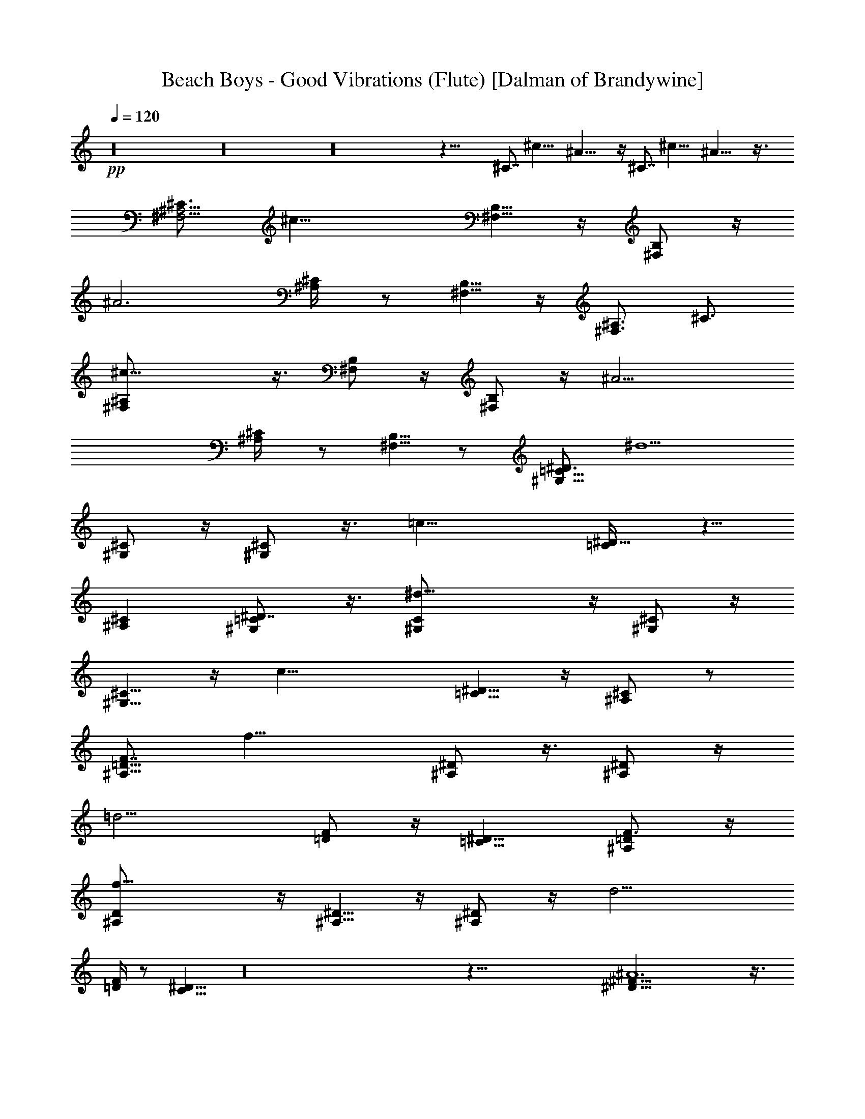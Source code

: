 X:1
T:Beach Boys - Good Vibrations (Flute) [Dalman of Brandywine]
L:1/4
Q:120
K:C
+pp+
z16 z16 z16 z51/8 ^C7/8 ^c19/8 ^A23/8 z/4 ^C7/8 ^c19/8 ^A23/8 z3/8
[^C3/4^A,5/4^F,5/4] [^c19/8z3/4] [B,5/8^F,5/8] z/4 [^F,/2B,/2] z/4
[^A3z11/8] [^A,/2^C/4] z/2 [^F,5/8B,5/8] z/4 [^F,3/4^A,3/4z/4] ^C3/4
[^c19/8^F,/2^A,/2] z3/8 [^F,/2B,/2] z/4 [^F,/2B,/2] z/4 [^A11/4z11/8]
[^C/2^A,/4] z/2 [^F,5/8B,5/8] z/2 [^D3/4^G,11/8=C13/8] [^d5/2z7/8]
[^C/2^G,/2] z/4 [^G,/2^C/2] z3/8 [=c23/8z5/4] [^D5/8=C/4] z5/8
[^C^A,] [^D7/8^G,/2=C/2] z3/8 [^d19/8^G,/2C/2] z/4 [^C/2^G,/2] z/4
[^G,5/8^C5/8] z/4 [c25/8z5/4] [=C5/8^D5/8] z/4 [^A,/2^C/2] z/2
[F7/8^A,11/8=D11/8] [f19/8z3/4] [^D/2^A,/2] z3/8 [^A,/2^D/2] z/4
[=d13/4z11/8] [F/2=D/2] z/4 [^D9/8=C9/8] [F3/4^A,/2=D/2] z/4
[f19/8^A,/2D/2] z/4 [^D5/8^A,5/8] z/4 [^A,/2^D/2] z/4 [d13/4z11/8]
[=D/4F/4] z/2 [C9/8^D9/8] z16 z77/8 [^D49/8^A6^F49/8] z3/8
[^C6^G47/8z/8] =F23/4 z/2 [B,47/8^D49/8^F6] z/2 [=D19/8z/8]
[=F19/8^A,5/2] z31/8 ^C7/8 ^c19/8 ^A23/8 z3/8 ^C3/4 ^c19/8 ^A3 z/4
[^C3/4^A,5/4^F,5/4] [^c19/8z7/8] [B,/2^F,/2] z/4 [^F,/2B,/2] z/4
[^A3z11/8] [^A,/2^C/4] z/2 [^F,5/8B,5/8] z/4 [^F,3/4^A,3/4z/4] ^C3/4
[^c5/2^F,5/8^A,5/8] z/4 [^F,/2B,/2] z/4 [^F,/2B,/2] z3/8 [^A21/8z5/4]
[^C5/8^A,/4] z5/8 [^F,/2B,/2] z/2 [^D7/8^G,11/8=C13/8] [^d19/8z3/4]
[^C/2^G,/2] z/4 [^G,5/8^C5/8] z/4 [=c23/8z5/4] [^D5/8=C3/8] z/2
[^C^A,] [^D7/8^G,5/8=C5/8] z/4 [^d19/8^G,/2C/2] z/4 [^C/2^G,/2] z3/8
[^G,/2^C/2] z/4 [c13/4z11/8] [=C/2^D/2] z/4 [^A,/2^C/2] z5/8
[F3/4^A,5/4=D5/4] [f19/8z3/4] [^D5/8^A,5/8] z/4 [^A,/2^D/2] z/4
[=d13/4z11/8] [F/2=D/2] z/4 [^D9/8=C9/8] [F3/4^A,/2=D/2] z/4
[f19/8^A,/2D/2] z3/8 [^D/2^A,/2] z/4 [^A,/2^D/2] z/4 [d13/4z11/8]
[=D/4F/4] z/2 [C9/8^D9/8] [^A,5/2D,51/8=F,49/8z13/8] [^G,5/8C5/8] z/4
[=D11/2^A,31/8] ^A,13/8 ^A,11/8 z/4 ^A,5/4 z3/8 ^A,5/4 z/4 ^A,11/8
z/4 ^A,11/8 z/4 ^A,11/8 z/4 ^A,5/4 z3/8 ^A,3/2 ^A,11/8 z/4 ^A,11/8
z/4 ^A,11/8 z/4 ^A,5/4 z3/8 ^A,5/4 z/4 ^A,11/8 z/4 ^A,11/8 z/4
[^G13/8^G,13/8^A,11/8] z/4 [=G,13/8=G13/8^A,5/4] z3/8
[F,3/2F3/2^A,5/4] z/4 [^D,7/8^D7/8^A,11/8] [^C,9/8^C9/8z3/4]
[^D,101/8z51/8] ^C3/2 z/8 =C11/8 z/4 ^A,11/8 z/4 ^G,5/8 z/8 =G,/2
[F,3/4z/4] ^A,5/8 ^A,12 z16 z55/4 =A15/8 ^G3/8 A7/8 z/2 C5/8 z/4
=D7/8 F9/8 z3/4 =G3/8 G3/4 z/8 G3/4 z/4 G3/8 A3/4 z/8 G3/4 z/4
[F5/8z3/8] D11/8 [f29/4z7/8] A7/4 ^G/2 A7/8 z/2 C5/8 z/4 D7/8 [F9/8z]
[g7/2z3/4] =G/2 G5/8 z/4 G5/8 z/4 G/2 [A5/8a5/8] ^g/4 [G5/8a5/8] ^g/4
[F3/4z/8] [a7/8z3/8] [D11/8z/2] d7/8 f57/8 =g29/8 a5/8 ^g/4 a5/8 ^g/8
z/8 a7/8 d7/8 f7 z/8 [^D29/8G29/8^A29/8^d31/8] z29/8 [^A,11/8=D11/8]
z/4 [^D/2^A,/2] z/4 [^A,/2^D/2] z13/8 [F5/8=D5/8] z/4 [^DC]
[^A,5/8=D5/8] z/4 [^A,/2D/2] z/4 [^D/2^A,/2] z3/8 [^A,/2^D/2] z13/8
[=D/4F/4] z/2 [C9/8^D9/8] [^G,11/8C13/8c3/2] z/4 [^C/2^G,/2] z/4
[^G,/2^C/2] z13/8 [^D5/8=C3/8] z/2 [^C^A,] [^G,5/8=C5/8] z/4
[^G,/2C/2] z/4 [^C5/8^G,5/8] z/4 [^G,/2^C/2] z13/8 [=C/2^D/2] z/4
[^A,5/8^C5/8] z113/8 ^D5/8 ^C/4 =C/2 [^A,3/8z/4] ^G,13/8 ^D7/4 z3/2
[F5/8z/2] [^D3/8z/4] =D/2 z/8 [C3/8z/4] ^A,13/8 F13/8 z13/8 ^D/2 ^C/4
=C/2 [^A,3/8z/4] ^G,13/8 ^D13/8 z7/8 ^D3/4 ^d19/8 c3 z/4 ^D7/8 ^d19/8
c13/4 ^D3/4 ^d5/2 c23/8 z/4 ^D7/8 ^d19/8 c13/4 ^D3/4 ^d5/2 